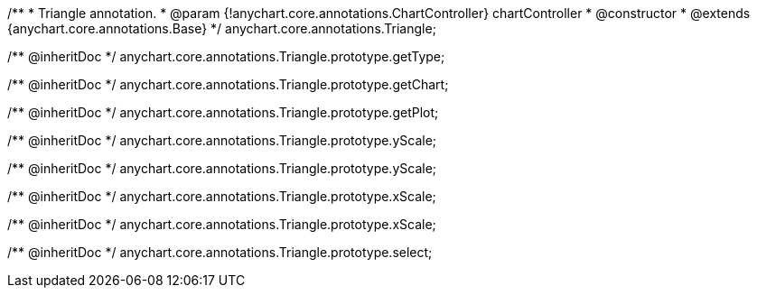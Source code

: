 /**
 * Triangle annotation.
 * @param {!anychart.core.annotations.ChartController} chartController
 * @constructor
 * @extends {anychart.core.annotations.Base}
 */
anychart.core.annotations.Triangle;

/** @inheritDoc */
anychart.core.annotations.Triangle.prototype.getType;

/** @inheritDoc */
anychart.core.annotations.Triangle.prototype.getChart;

/** @inheritDoc */
anychart.core.annotations.Triangle.prototype.getPlot;

/** @inheritDoc */
anychart.core.annotations.Triangle.prototype.yScale;

/** @inheritDoc */
anychart.core.annotations.Triangle.prototype.yScale;

/** @inheritDoc */
anychart.core.annotations.Triangle.prototype.xScale;

/** @inheritDoc */
anychart.core.annotations.Triangle.prototype.xScale;

/** @inheritDoc */
anychart.core.annotations.Triangle.prototype.select;


